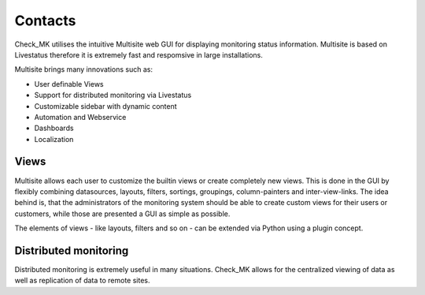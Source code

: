 Contacts
==========
Check_MK utilises the intuitive Multisite web GUI for displaying monitoring status information. Multisite is based on Livestatus therefore it is extremely fast and respomsive in large installations.

Multisite brings many innovations such as:

- User definable Views
- Support for distributed monitoring via Livestatus
- Customizable sidebar with dynamic content
- Automation and Webservice
- Dashboards
- Localization

Views
-----------
Multisite allows each user to customize the builtin views or create completely new views. This is done in the GUI by flexibly combining datasources, layouts, filters, sortings, groupings, column-painters and inter-view-links. The idea behind is, that the administrators of the monitoring system should be able to create custom views for their users or customers, while those are presented a GUI as simple as possible.

The elements of views - like layouts, filters and so on - can be extended via Python using a plugin concept.

Distributed monitoring
-----------
Distributed monitoring is extremely useful in many situations. Check_MK allows for the centralized viewing of data as well as replication of data to remote sites.
